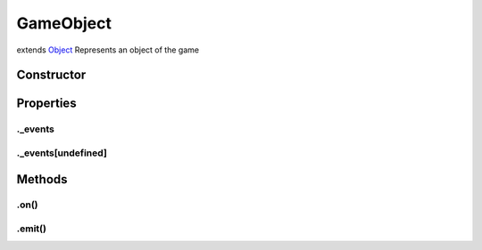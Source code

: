 ==========
GameObject
==========
extends `Object <https://developer.mozilla.org/en-US/docs/Web/JavaScript/Reference/Global_Objects/Object>`_
Represents an object of the game

Constructor
===========
.. list-table::
   :widths: 25 25 50
   :header-rows: 1

   * - Parameter
     - Type
     - Description

Properties
==========
.. _GameObject._events:


._events
--------


.. _GameObject._events[undefined]:


._events[undefined]
-------------------



Methods
=======
.. _GameObject.on:

.on()
-----

.. list-table::
   :widths: 25 25 50
   :header-rows: 1

   * - Parameter
     - Type
     - Description
.. _GameObject.emit:

.emit()
-------

.. list-table::
   :widths: 25 25 50
   :header-rows: 1

   * - Parameter
     - Type
     - Description
